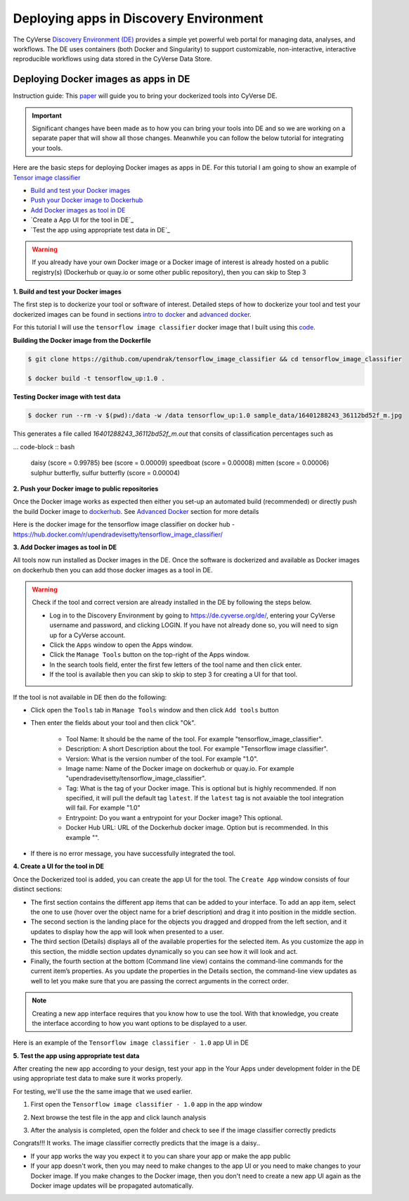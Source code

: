**Deploying apps in Discovery Environment**
-------------------------------------------

The CyVerse `Discovery Environment (DE) <https://de.cyverse.org>`_ provides a simple yet powerful web portal for managing data, analyses, and workflows. The DE uses containers (both Docker and Singularity) to support customizable, non-interactive, interactive reproducible workflows using data stored in the CyVerse Data Store.

Deploying Docker images as apps in DE
~~~~~~~~~~~~~~~~~~~~~~~~~~~~~~~~~~~~~~

Instruction guide: This `paper <https://f1000research.com/articles/5-1442/v3>`_ will guide you to bring your dockerized tools into CyVerse DE. 

|f1000|

.. Important ::

	Significant changes have been made as to how you can bring your tools into DE and so we are working on a separate paper that will show all those changes. Meanwhile you can follow the below tutorial for integrating your tools.

Here are the basic steps for deploying Docker images as apps in DE. For this tutorial I am going to show an example of `Tensor image classifier <https://github.com/upendrak/tensorflow_image_classifier>`_

- `Build and test your Docker images`_

- `Push your Docker image to Dockerhub`_

- `Add Docker images as tool in DE`_

- `Create a App UI for the tool in DE`_

- `Test the app using appropriate test data in DE`_

.. warning::

	If you already have your own Docker image or a Docker image of interest is already hosted on a public registry(s) (Dockerhub or quay.io or some other public repository), then you can skip to Step 3 

.. _Build and test your Docker images:

**1. Build and test your Docker images**

The first step is to dockerize your tool or software of interest. Detailed steps of how to dockerize your tool and test your dockerized images can be found in sections `intro to docker <../docker/dockerintro.html>`_ and `advanced docker <../docker/dockeradvanced.html>`_. 

For this tutorial I will use the ``tensorflow image classifier`` docker image that I built using this `code <https://github.com/upendrak/tensorflow_image_classifier>`_. 

**Building the Docker image from the Dockerfile**

.. code-block:: bash
	
	$ git clone https://github.com/upendrak/tensorflow_image_classifier && cd tensorflow_image_classifier

	$ docker build -t tensorflow_up:1.0 .

**Testing Docker image with test data**

.. code-block:: bash

	$ docker run --rm -v $(pwd):/data -w /data tensorflow_up:1.0 sample_data/16401288243_36112bd52f_m.jpg

This generates a file called `16401288243_36112bd52f_m.out` that consits of classification percentages such as 

... code-block :: bash

	daisy (score = 0.99785)
	bee (score = 0.00009)
	speedboat (score = 0.00008)
	mitten (score = 0.00006)
	sulphur butterfly, sulfur butterfly (score = 0.00004)

.. _Push your Docker image to Dockerhub:

**2. Push your Docker image to public repositories**

Once the Docker image works as expected then either you set-up an automated build (recommended) or directly push the build Docker image to `dockerhub <http://hub.docker.com>`_. See `Advanced Docker <../docker/dockeradvanced.html>`_ section for more details

.. _Add Docker images as tool in DE:

Here is the docker image for the tensorflow image classifier on docker hub - https://hub.docker.com/r/upendradevisetty/tensorflow_image_classifier/

**3. Add Docker images as tool in DE**

All tools now run installed as Docker images in the DE. Once the software is dockerized and available as Docker images on dockerhub then you can add those docker images as a tool in DE.

.. warning::

	Check if the tool and correct version are already installed in the DE by following the steps below.

	- Log in to the Discovery Environment by going to https://de.cyverse.org/de/, entering your CyVerse username and password, and clicking LOGIN. If you have not already done so, you will need to sign up for a CyVerse account.
	- Click the ``Apps`` window to open the Apps window.
	- Click the ``Manage Tools`` button on the top-right of the Apps window.
	- In the search tools field, enter the first few letters of the tool name and then click enter.
	- If the tool is available then you can skip to skip to step 3 for creating a UI for that tool.

If the tool is not available in DE then do the following:

- Click open the ``Tools`` tab in ``Manage Tools`` window and then click ``Add tools`` button

- Then enter the fields about your tool and then click "Ok". 
	
	- Tool Name: It should be the name of the tool. For example "tensorflow_image_classifier".
	- Description: A short Description about the tool. For example "Tensorflow image classifier".
	- Version: What is the version number of the tool. For example "1.0".
	- Image name: Name of the Docker image on dockerhub or quay.io. For example "upendradevisetty/tensorflow_image_classifier".
	- Tag: What is the tag of your Docker image. This is optional but is highly recommended. If non specified, it will pull the default tag ``latest``. If the ``latest`` tag is not avaiable the tool integration will fail. For example "1.0"
	- Entrypoint: Do you want a entrypoint for your Docker image? This optional. 
	- Docker Hub URL: URL of the Dockerhub docker image. Option but is recommended. In this example "".

|img_building_1|

- If there is no error message, you have successfully integrated the tool.

.. _Create a UI for the tool in DE:

**4. Create a UI for the tool in DE**

Once the Dockerized tool is added, you can create the app UI for the tool. The ``Create App`` window consists of four distinct sections:

- The first section contains the different app items that can be added to your interface. To add an app item, select the one to use (hover over the object name for a brief description) and drag it into position in the middle section.
- The second section is the landing place for the objects you dragged and dropped from the left section, and it updates to display how the app will look when presented to a user.
- The third section (Details) displays all of the available properties for the selected item. As you customize the app in this section, the middle section updates dynamically so you can see how it will look and act.
- Finally, the fourth section at the bottom (Command line view) contains the command-line commands for the current item’s properties. As you update the properties in the Details section, the command-line view updates as well to let you make sure that you are passing the correct arguments in the correct order.

|img_building_4|

.. Note::

	Creating a new app interface requires that you know how to use the tool. With that knowledge, you create the interface according to how you want options to be displayed to a user. 

Here is an example of the ``Tensorflow image classifier - 1.0`` app UI in DE

|img_building_3|

.. _Test the app using appropriate test data:

**5. Test the app using appropriate test data**

After creating the new app according to your design, test your app in the Your Apps under development folder in the DE using appropriate test data to make sure it works properly.

For testing, we'll use the the same image that we used earlier.

|img_building_9|

1. First open the ``Tensorflow image classifier - 1.0`` app in the app window

|img_building_5|

2. Next browse the test file in the app and click launch analysis

|img_building_6|

3. After the analysis is completed, open the folder and check to see if the image classifier correctly predicts

|img_building_8|

Congrats!!! It works. The image classifier correctly predicts that the image is a daisy..

- If your app works the way you expect it to you can share your app or make the app public
- If your app doesn't work, then you may need to make changes to the app UI or you need to make changes to your Docker image. If you make changes to the Docker image, then you don't need to create a new app UI again as the Docker image updates will be propagated automatically.

.. |f1000| image:: ../img/f1000.png
  :width: 700
  :height: 300

.. |img_building_1| image:: ../img/img_building_1.png
  :width: 700
  :height: 400

.. |img_building_4| image:: ../img/img_building_4.png
  :width: 700
  :height: 400

.. |img_building_3| image:: ../img/img_building_3.png
  :width: 700
  :height: 400

.. |img_building_5| image:: ../img/img_building_5.png
  :width: 700
  :height: 400

.. |img_building_6| image:: ../img/img_building_6.png
  :width: 700
  :height: 400

.. |img_building_8| image:: ../img/img_building_8.png
  :width: 700
  :height: 400

.. |img_building_9| image:: ../img/img_building_9.png
  :width: 300
  :height: 200
